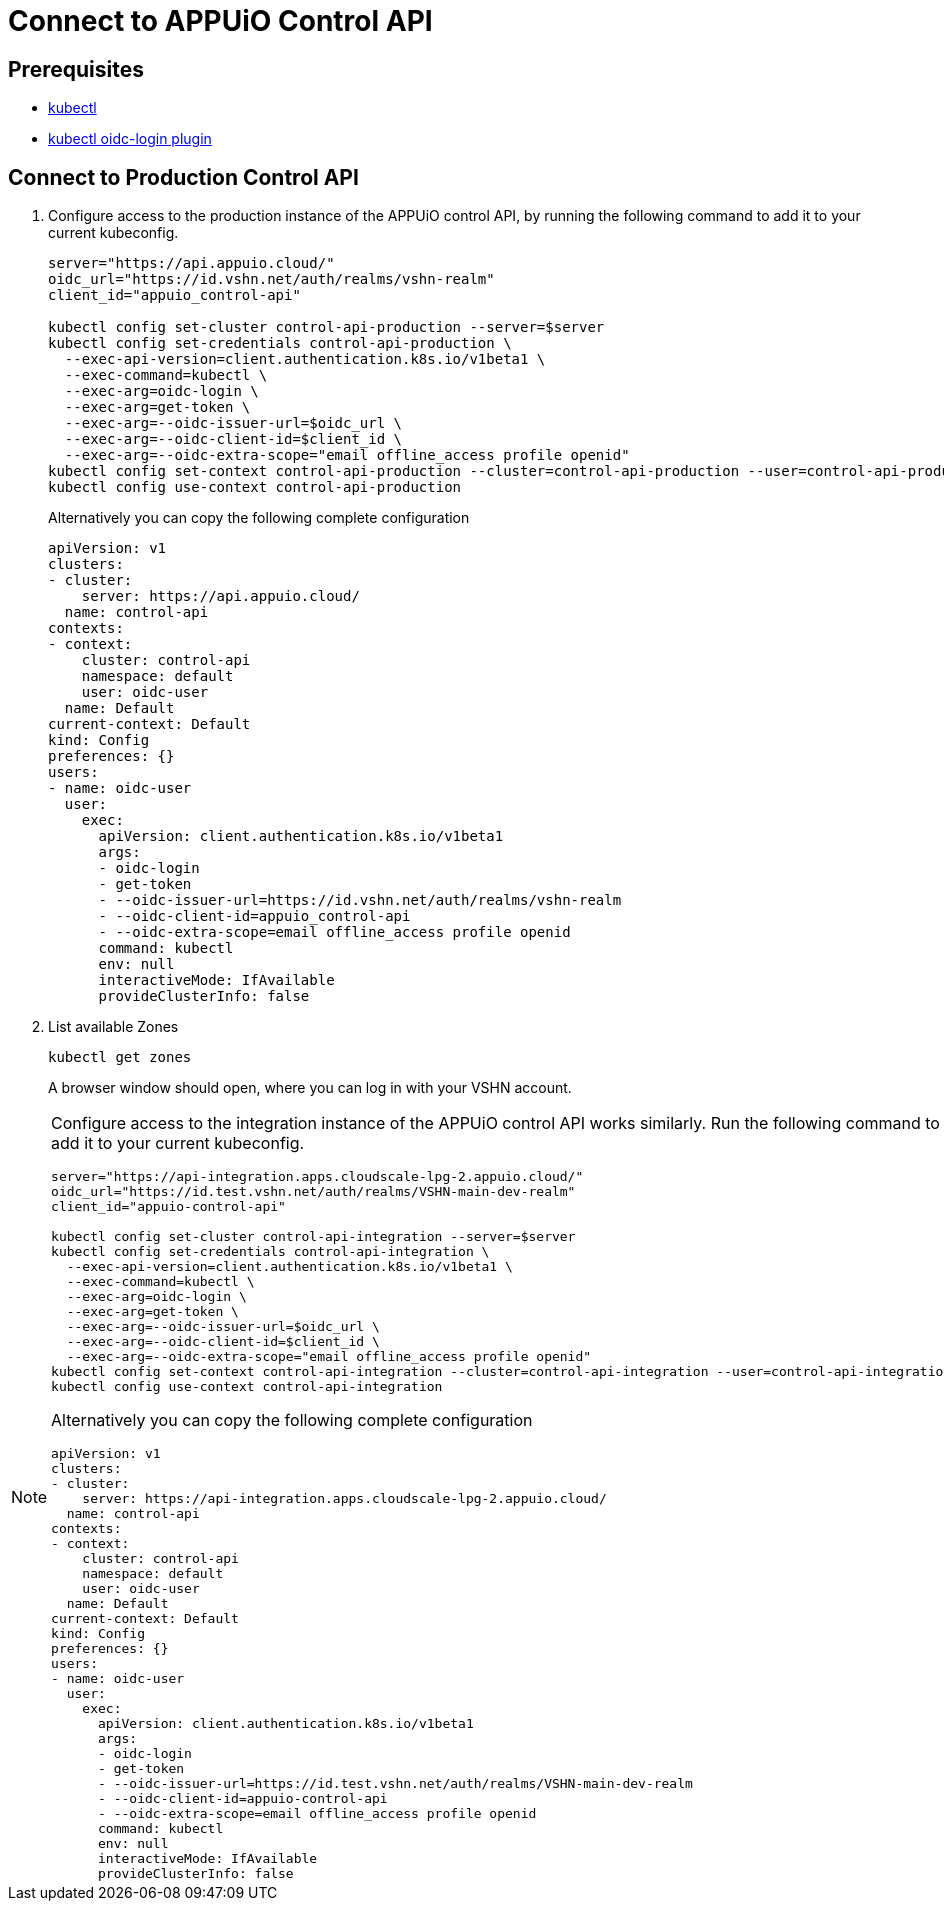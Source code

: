 = Connect to APPUiO Control API

== Prerequisites

* https://kubernetes.io/docs/tasks/tools/#kubectl[kubectl]
* https://github.com/int128/kubelogin#setup[kubectl oidc-login plugin]


== Connect to Production Control API

. Configure access to the production instance of the APPUiO control API, by running the following command to add it to your current kubeconfig.
+
[source,bash]
----
server="https://api.appuio.cloud/"
oidc_url="https://id.vshn.net/auth/realms/vshn-realm"
client_id="appuio_control-api"

kubectl config set-cluster control-api-production --server=$server
kubectl config set-credentials control-api-production \
  --exec-api-version=client.authentication.k8s.io/v1beta1 \
  --exec-command=kubectl \
  --exec-arg=oidc-login \
  --exec-arg=get-token \
  --exec-arg=--oidc-issuer-url=$oidc_url \
  --exec-arg=--oidc-client-id=$client_id \
  --exec-arg=--oidc-extra-scope="email offline_access profile openid"
kubectl config set-context control-api-production --cluster=control-api-production --user=control-api-production
kubectl config use-context control-api-production
----
+
Alternatively you can copy the following complete configuration
+
[source,yaml]
----
apiVersion: v1
clusters:
- cluster:
    server: https://api.appuio.cloud/
  name: control-api
contexts:
- context:
    cluster: control-api
    namespace: default
    user: oidc-user
  name: Default
current-context: Default
kind: Config
preferences: {}
users:
- name: oidc-user
  user:
    exec:
      apiVersion: client.authentication.k8s.io/v1beta1
      args:
      - oidc-login
      - get-token
      - --oidc-issuer-url=https://id.vshn.net/auth/realms/vshn-realm
      - --oidc-client-id=appuio_control-api
      - --oidc-extra-scope=email offline_access profile openid
      command: kubectl
      env: null
      interactiveMode: IfAvailable
      provideClusterInfo: false
----

. List available Zones
+
[source,bash]
----
kubectl get zones
----
+
A browser window should open, where you can log in with your VSHN account.


[NOTE]
====
Configure access to the integration instance of the APPUiO control API works similarly.
Run the following command to add it to your current kubeconfig.

[source,bash]
----
server="https://api-integration.apps.cloudscale-lpg-2.appuio.cloud/"
oidc_url="https://id.test.vshn.net/auth/realms/VSHN-main-dev-realm"
client_id="appuio-control-api"

kubectl config set-cluster control-api-integration --server=$server
kubectl config set-credentials control-api-integration \
  --exec-api-version=client.authentication.k8s.io/v1beta1 \
  --exec-command=kubectl \
  --exec-arg=oidc-login \
  --exec-arg=get-token \
  --exec-arg=--oidc-issuer-url=$oidc_url \
  --exec-arg=--oidc-client-id=$client_id \
  --exec-arg=--oidc-extra-scope="email offline_access profile openid"
kubectl config set-context control-api-integration --cluster=control-api-integration --user=control-api-integration
kubectl config use-context control-api-integration
----

Alternatively you can copy the following complete configuration

[source,yaml]
----
apiVersion: v1
clusters:
- cluster:
    server: https://api-integration.apps.cloudscale-lpg-2.appuio.cloud/
  name: control-api
contexts:
- context:
    cluster: control-api
    namespace: default
    user: oidc-user
  name: Default
current-context: Default
kind: Config
preferences: {}
users:
- name: oidc-user
  user:
    exec:
      apiVersion: client.authentication.k8s.io/v1beta1
      args:
      - oidc-login
      - get-token
      - --oidc-issuer-url=https://id.test.vshn.net/auth/realms/VSHN-main-dev-realm
      - --oidc-client-id=appuio-control-api
      - --oidc-extra-scope=email offline_access profile openid
      command: kubectl
      env: null
      interactiveMode: IfAvailable
      provideClusterInfo: false
----
====
